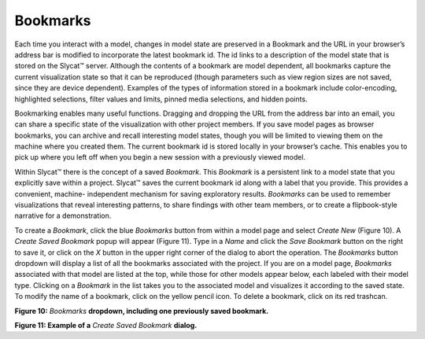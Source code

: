 Bookmarks
---------

Each time you interact with a model, changes in model state are preserved in a Bookmark and the URL in your browser’s address bar is 
modified to incorporate the latest bookmark id.  The id links to a description of the model state that is stored on the Slycat™ server.  
Although the contents of a bookmark are model dependent, all bookmarks capture the current visualization state so that it can be 
reproduced (though parameters such as view region sizes are not saved, since they are device dependent).  Examples of the types of 
information stored in a bookmark include color-encoding, highlighted selections, filter values and limits, pinned media selections, and 
hidden points.  

Bookmarking enables many useful functions.  Dragging and dropping the URL from the address bar into an email, you can share a specific 
state of the visualization with other project members.  If you save model pages as browser bookmarks, you can archive and recall 
interesting model states, though you will be limited to viewing them on the machine where you created them.  The current bookmark id is 
stored locally in your browser’s cache.  This enables you to pick up where you left off when you begin a new session with a previously 
viewed model.  

Within Slycat™ there is the concept of a saved *Bookmark*.  This *Bookmark* is a persistent link to a model state that you explicitly 
save within a project.  Slycat™ saves the current bookmark id along with a label that you provide.  This provides a convenient, machine-
independent mechanism for saving exploratory results.  *Bookmarks* can be used to remember visualizations that reveal interesting 
patterns, to share findings with other team members, or to create a flipbook-style narrative for a demonstration.  

To create a *Bookmark*, click the blue *Bookmarks* button from within a model page and select *Create New* (Figure 10).  A 
*Create Saved Bookmark* popup will appear (Figure 11).  Type in a *Name* and click the *Save Bookmark* button on the right to save it, or 
click on the *X* button in the upper right corner of the dialog to abort the operation.  The *Bookmarks* button dropdown will display a 
list of all the bookmarks associated with the project.  If you are on a model page, *Bookmarks* associated with that model are listed at 
the top, while those for other models appear below, each labeled with their model type.  Clicking on a *Bookmark* in the list takes you
to the associated model and visualizes it according to the saved state.  To modify the name of a bookmark, click on the yellow pencil 
icon.  To delete a bookmark, click on its red trashcan.

.. image:: Figure10.png
**Figure 10:** *Bookmarks* **dropdown, including one previously saved bookmark.**

.. image:: Figure11.png
**Figure 11: Example of a** *Create Saved Bookmark* **dialog.**
